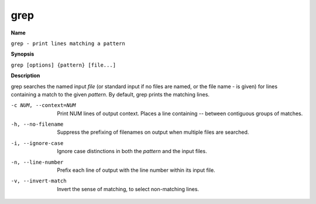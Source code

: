 .. _grep:

grep
====

**Name**

``grep - print lines matching a pattern``

**Synopsis**

``grep [options] {pattern} [file...]``

**Description**

grep searches the named input *file* (or standard input if no files
are named, or the file name - is given) for lines containing a
match to the given *pattern*. By default, grep prints the matching
lines.

-c NUM, --context=NUM
    Print NUM lines of output context. Places a line containing --
    between contiguous groups of matches.

-h, --no-filename
    Suppress the prefixing of filenames on output when multiple files
    are searched.

-i, --ignore-case 
    Ignore case distinctions in both the *pattern* and the input
    files.

-n, --line-number
    Prefix each line of output with the line number within its input
    file.

-v, --invert-match
    Invert the sense of matching, to select non-matching lines.


